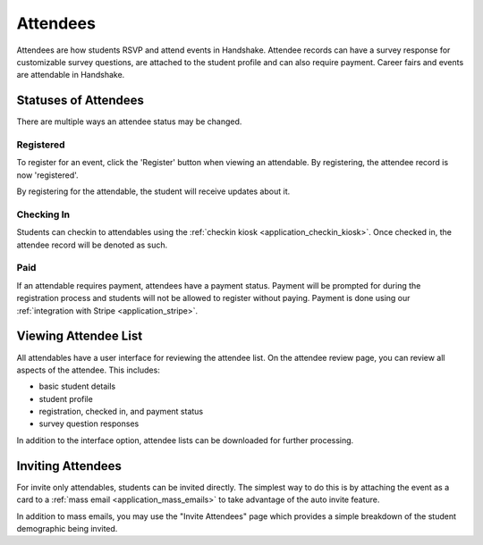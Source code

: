 .. _application_attendees:

Attendees
=========

Attendees are how students RSVP and attend events in Handshake. Attendee records can have a survey response for customizable survey questions, are attached to the student profile and can also require payment. Career fairs and events are attendable in Handshake.

Statuses of Attendees
---------------------

There are multiple ways an attendee status may be changed.

Registered
##########

To register for an event, click the 'Register' button when viewing an attendable. By registering, the attendee record is now 'registered'.

By registering for the attendable, the student will receive updates about it.

Checking In
###########

Students can checkin to attendables using the :ref:`checkin kiosk <application_checkin_kiosk>`. Once checked in, the attendee record will be denoted as such.

Paid
########

If an attendable requires payment, attendees have a payment status. Payment will be prompted for during the registration process and students will not be allowed to register without paying. Payment is done using our :ref:`integration with Stripe <application_stripe>`.

Viewing Attendee List
---------------------

All attendables have a user interface for reviewing the attendee list. On the attendee review page, you can review all aspects of the attendee. This includes:

* basic student details
* student profile
* registration, checked in, and payment status
* survey question responses

In addition to the interface option, attendee lists can be downloaded for further processing.

Inviting Attendees
------------------

For invite only attendables, students can be invited directly. The simplest way to do this is by attaching the event as a card to a :ref:`mass email <application_mass_emails>` to take advantage of the auto invite feature.

In addition to mass emails, you may use the "Invite Attendees" page which provides a simple breakdown of the student demographic being invited.
